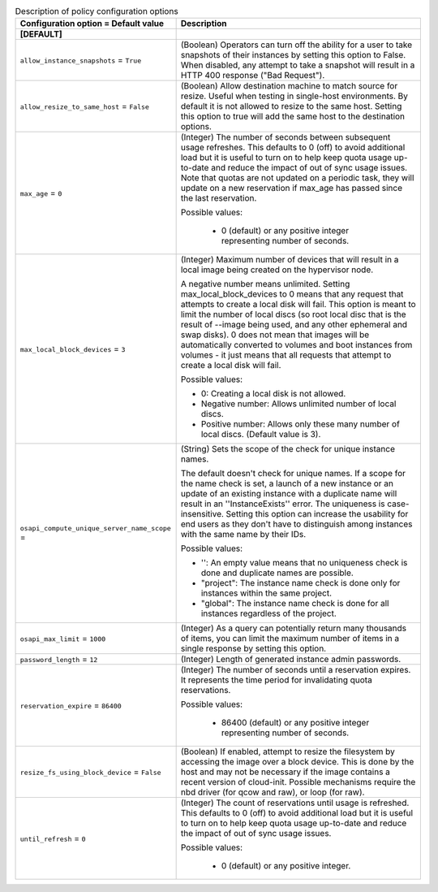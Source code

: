 ..
    Warning: Do not edit this file. It is automatically generated from the
    software project's code and your changes will be overwritten.

    The tool to generate this file lives in openstack-doc-tools repository.

    Please make any changes needed in the code, then run the
    autogenerate-config-doc tool from the openstack-doc-tools repository, or
    ask for help on the documentation mailing list, IRC channel or meeting.

.. _nova-policy:

.. list-table:: Description of policy configuration options
   :header-rows: 1
   :class: config-ref-table

   * - Configuration option = Default value
     - Description
   * - **[DEFAULT]**
     -
   * - ``allow_instance_snapshots`` = ``True``
     - (Boolean) Operators can turn off the ability for a user to take snapshots of their instances by setting this option to False. When disabled, any attempt to take a snapshot will result in a HTTP 400 response ("Bad Request").
   * - ``allow_resize_to_same_host`` = ``False``
     - (Boolean) Allow destination machine to match source for resize. Useful when testing in single-host environments. By default it is not allowed to resize to the same host. Setting this option to true will add the same host to the destination options.
   * - ``max_age`` = ``0``
     - (Integer) The number of seconds between subsequent usage refreshes. This defaults to 0 (off) to avoid additional load but it is useful to turn on to help keep quota usage up-to-date and reduce the impact of out of sync usage issues. Note that quotas are not updated on a periodic task, they will update on a new reservation if max_age has passed since the last reservation.

       Possible values:

        * 0 (default) or any positive integer representing number of seconds.
   * - ``max_local_block_devices`` = ``3``
     - (Integer) Maximum number of devices that will result in a local image being created on the hypervisor node.

       A negative number means unlimited. Setting max_local_block_devices to 0 means that any request that attempts to create a local disk will fail. This option is meant to limit the number of local discs (so root local disc that is the result of --image being used, and any other ephemeral and swap disks). 0 does not mean that images will be automatically converted to volumes and boot instances from volumes - it just means that all requests that attempt to create a local disk will fail.

       Possible values:

       * 0: Creating a local disk is not allowed.

       * Negative number: Allows unlimited number of local discs.

       * Positive number: Allows only these many number of local discs. (Default value is 3).
   * - ``osapi_compute_unique_server_name_scope`` =
     - (String) Sets the scope of the check for unique instance names.

       The default doesn't check for unique names. If a scope for the name check is set, a launch of a new instance or an update of an existing instance with a duplicate name will result in an ''InstanceExists'' error. The uniqueness is case-insensitive. Setting this option can increase the usability for end users as they don't have to distinguish among instances with the same name by their IDs.

       Possible values:

       * '': An empty value means that no uniqueness check is done and duplicate names are possible.

       * "project": The instance name check is done only for instances within the same project.

       * "global": The instance name check is done for all instances regardless of the project.
   * - ``osapi_max_limit`` = ``1000``
     - (Integer) As a query can potentially return many thousands of items, you can limit the maximum number of items in a single response by setting this option.
   * - ``password_length`` = ``12``
     - (Integer) Length of generated instance admin passwords.
   * - ``reservation_expire`` = ``86400``
     - (Integer) The number of seconds until a reservation expires. It represents the time period for invalidating quota reservations.

       Possible values:

        * 86400 (default) or any positive integer representing number of seconds.
   * - ``resize_fs_using_block_device`` = ``False``
     - (Boolean) If enabled, attempt to resize the filesystem by accessing the image over a block device. This is done by the host and may not be necessary if the image contains a recent version of cloud-init. Possible mechanisms require the nbd driver (for qcow and raw), or loop (for raw).
   * - ``until_refresh`` = ``0``
     - (Integer) The count of reservations until usage is refreshed. This defaults to 0 (off) to avoid additional load but it is useful to turn on to help keep quota usage up-to-date and reduce the impact of out of sync usage issues.

       Possible values:

        * 0 (default) or any positive integer.
